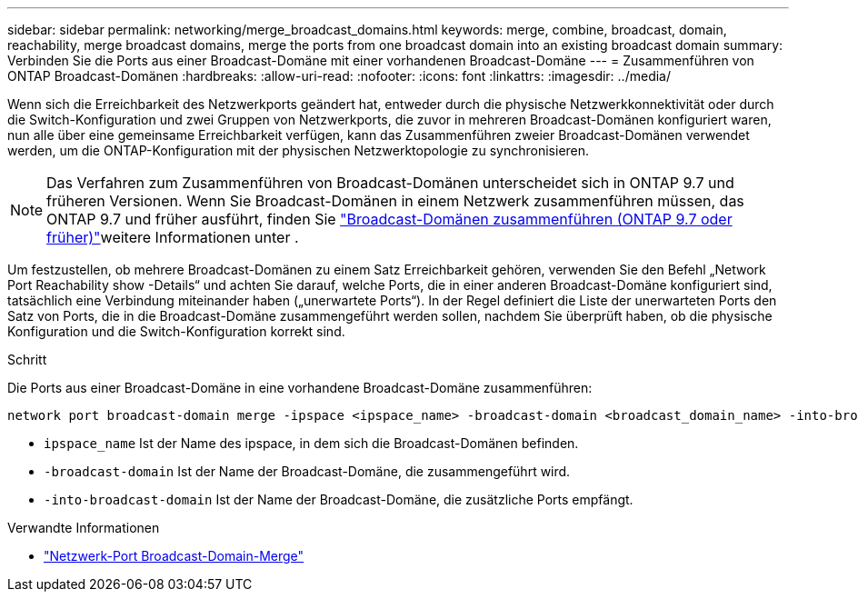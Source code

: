 ---
sidebar: sidebar 
permalink: networking/merge_broadcast_domains.html 
keywords: merge, combine, broadcast, domain, reachability, merge broadcast domains, merge the ports from one broadcast domain into an existing broadcast domain 
summary: Verbinden Sie die Ports aus einer Broadcast-Domäne mit einer vorhandenen Broadcast-Domäne 
---
= Zusammenführen von ONTAP Broadcast-Domänen
:hardbreaks:
:allow-uri-read: 
:nofooter: 
:icons: font
:linkattrs: 
:imagesdir: ../media/


[role="lead"]
Wenn sich die Erreichbarkeit des Netzwerkports geändert hat, entweder durch die physische Netzwerkkonnektivität oder durch die Switch-Konfiguration und zwei Gruppen von Netzwerkports, die zuvor in mehreren Broadcast-Domänen konfiguriert waren, nun alle über eine gemeinsame Erreichbarkeit verfügen, kann das Zusammenführen zweier Broadcast-Domänen verwendet werden, um die ONTAP-Konfiguration mit der physischen Netzwerktopologie zu synchronisieren.


NOTE: Das Verfahren zum Zusammenführen von Broadcast-Domänen unterscheidet sich in ONTAP 9.7 und früheren Versionen. Wenn Sie Broadcast-Domänen in einem Netzwerk zusammenführen müssen, das ONTAP 9.7 und früher ausführt, finden Sie link:https://docs.netapp.com/us-en/ontap-system-manager-classic/networking-bd/merge_broadcast_domains97.html["Broadcast-Domänen zusammenführen (ONTAP 9.7 oder früher)"^]weitere Informationen unter .

Um festzustellen, ob mehrere Broadcast-Domänen zu einem Satz Erreichbarkeit gehören, verwenden Sie den Befehl „Network Port Reachability show -Details“ und achten Sie darauf, welche Ports, die in einer anderen Broadcast-Domäne konfiguriert sind, tatsächlich eine Verbindung miteinander haben („unerwartete Ports“). In der Regel definiert die Liste der unerwarteten Ports den Satz von Ports, die in die Broadcast-Domäne zusammengeführt werden sollen, nachdem Sie überprüft haben, ob die physische Konfiguration und die Switch-Konfiguration korrekt sind.

.Schritt
Die Ports aus einer Broadcast-Domäne in eine vorhandene Broadcast-Domäne zusammenführen:

....
network port broadcast-domain merge -ipspace <ipspace_name> -broadcast-domain <broadcast_domain_name> -into-broadcast-domain <broadcast_domain_name>
....
* `ipspace_name` Ist der Name des ipspace, in dem sich die Broadcast-Domänen befinden.
* `-broadcast-domain` Ist der Name der Broadcast-Domäne, die zusammengeführt wird.
* `-into-broadcast-domain` Ist der Name der Broadcast-Domäne, die zusätzliche Ports empfängt.


.Verwandte Informationen
* link:https://docs.netapp.com/us-en/ontap-cli/network-port-broadcast-domain-merge["Netzwerk-Port Broadcast-Domain-Merge"^]

